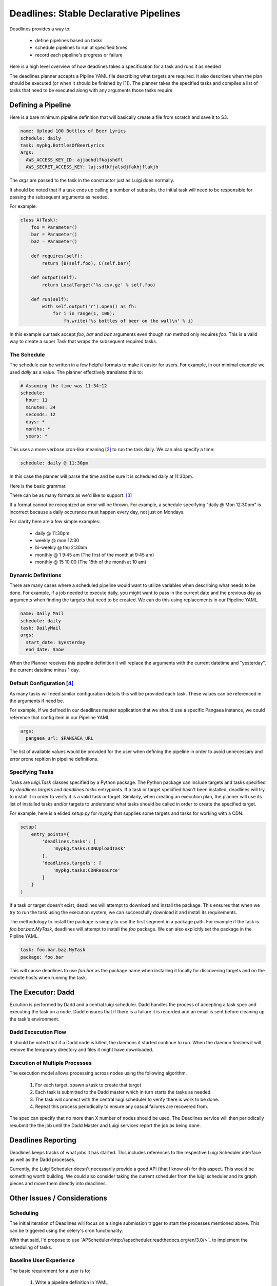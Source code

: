=========================================
 Deadlines: Stable Declarative Pipelines
=========================================

Deadlines provides a way to:

 - define pipelines based on tasks
 - schedule pipelines to run at specified times
 - record each pipeline's progress or failure

Here is a high level overview of how deadlines takes a specification
for a task and runs it as needed

.. graphviz::

  digraph FlowChart {
          plan -> planner;
          planner -> execution_plan -> schedule [style=dashed];
          schedule -> executor;
          plan [shape=note, label="Pipeline YAML"];
          planner [label="Planner"];
          execution_plan [shape=record, label="{Tasks | Arguments}"];
          executor [label="Executor"];
          schedule [shape=diamond, label="Cron-like\n Scheduler"]
  }


The deadlines planner accepts a Pipline YAML file describing what
targets are required. It also describes when the plan should be
executed (or when it should be finished by [#]_). The planner takes the
specified tasks and compiles a list of tasks that need to be executed
along with any arguments those tasks require.


Defining a Pipeline
===================

Here is a bare minimum pipeline definition that will basically create
a file from scratch and save it to S3.

.. code-block:: yaml

  name: Upload 100 Bottles of Beer Lyrics
  schedule: daily
  task: mypkg.BottlesOfBeerLyrics
  args:
    AWS_ACCESS_KEY_ID: ajjaohdlfkajshdfl
    AWS_SECRET_ACCESS_KEY: laj;sdlkfjalsdjfakhjflakjh

The `args` are passed to the task in the constructor just as Luigi does
normally.

It should be noted that if a task ends up calling a number of
subtasks, the initial task will need to be responsible for passing the
subsequent arguments as needed.

For example:

.. code-block:: python

  class A(Task):
      foo = Parameter()
      bar = Parameter()
      baz = Parameter()

      def requires(self):
          return [B(self.foo), C(self.bar)]

      def output(self):
          return LocalTarget('%s.csv.gz' % self.foo)

      def run(self):
          with self.output('r').open() as fh:
              for i in range(1, 100):
                  fh.write('%s bottles of beer on the wall\n' % i)

In this example our task accept `foo`, `bar` and `baz` arguments even
though `run` method only requires `foo`. This is a valid way to create
a super Task that wraps the subsequent required tasks.


The Schedule
------------

The schedule can be written in a few helpful formats to make it easier
for users. For example, in our minimal example we used `daily` as a
value. The planner effectively translates this to:

.. code-block:: yaml

  # Assuming the time was 11:34:12
  schedule:
    hour: 11
    minutes: 34
    seconds: 12
    days: *
    months: *
    years: *

This uses a more verbose cron-like meaning [#]_ to run the task daily. We
can also specify a time:

.. code-block:: yaml

  schedule: daily @ 11:30pm


In this case the planner will parse the time and be sure it is
scheduled daily at 11:30pm.

Here is the basic grammar.

.. code-block:: ebnf
  schedule        := period, @, datetime_string
  period          := "daily" / "bi-weekly" / "weekly" / "monthly"
  datetime_string := ISO-8601 / day, times
  <times>         := %I:%M:%S%p /
                     %I:%M:%S %p /
                     %I:%M%p /
                     %I:%M %p /
                     %H:%M /
                     %H:%M:%S /
                     %H:%M:%S
  <day>           := %a / %A / # Mon or Monday for weekly / bi-weekly
                     %d        # the day of the month for monthly

There can be as many formats as we'd like to support. [#]_

If a format cannot be recognized an error will be thrown. For example,
a schedule specifying "daily @ Mon 12:30pm" is incorrect because a
daily occurance must happen every day, not just on Mondays.

For clarity here are a few simple examples:

 - daily @ 11:30pm
 - weekly @ mon 12:30
 - bi-weekly @ thu 2:30am
 - monthly @ 1 9:45 am (The first of the month at 9:45 am)
 - monthly @ 15 10:00 (The 15th of the month at 10 am)


Dynamic Definitions
-------------------

There are many cases where a scheduled pipeline would want to utilize
variables when describing what needs to be done. For example, if a job
needed to execute daily, you might want to pass in the current date
and the previous day as arguments when finding the targets that need
to be created. We can do this using replacements in our Pipeline YAML.

.. code-block:: yaml

  name: Daily Mail
  schedule: daily
  task: DailyMail
  args:
    start_date: $yesterday
    end_date: $now

When the Planner receives this pipeline definition it will replace the
arguments with the current datetime and "yesterday", the current
datetime minus 1 day.

Default Configuration [#]_
---------------------------

As many tasks will need similar configuration details this will be
provided each task. These values can be referenced in the arguments if
need be.

For example, if we defined in our deadlines master application that we
should use a specific Pangaea instance, we could reference that config
item in our Pipeline YAML.

.. code-block:: yaml

  args:
    pangaea_url: $PANGAEA_URL


The list of available values would be provided for the user when
defining the pipeline in order to avoid unnecessary and error prone
repition in pipeline definitions.

Specifying Tasks
----------------

Tasks are `luigi.Task` classes specified by a Python package. The
Python package can include targets and tasks specified by
`deadlines.targets` and `deadlines.tasks` entrypoints. If a task or
target specified hasn't been installed, deadlines will try to install
it in order to verify it is a valid task or target. Similarly, when
creating an execution plan, the planner will use its list of installed
tasks and/or targets to understand what tasks should be called in
order to create the specified target.

For example, here is a elided `setup.py` for `mypkg` that supplies some
targets and tasks for working with a CDN.

.. code-block:: python

  setup(
      entry_points={
          'deadlines.tasks': [
              'mypkg.tasks:CDNUploadTask'
          ],
          'deadlines.targets': [
              'mypkg.tasks:CDNResource'
          ]
      }
  )

If a task or target doesn't exist, deadlines will attempt to download
and install the package. This ensures that when we try to run the task
using the execution system, we can successfully download it and
install its requirements.

The methodology to install the package is simply to use the first
segment in a package path. For example if the task is
`foo.bar.baz.MyTask`, deadlines will attempt to install the `foo`
package. We can also explicitly set the package in the Pipline YAML.

.. code-block:: yaml

  task: foo.bar.baz.MyTask
  package: foo.bar


This will cause deadlines to use `foo.bar` as the package name when
installing it locally for discovering targets and on the remote
hosts when running the task.


The Executor: Dadd
==================

Excution is performed by Dadd and a central luigi scheduler. Dadd
handles the process of accepting a task spec and executing the task on
a node. Dadd ensures that if there is a failure it is recorded and an
email is sent before cleaning up the task's environment.

Dadd Excecution Flow
--------------------

.. graphviz::

  digraph DaddFlow {
          spec -> dadd_master -> dadd_node -> dadd_daemon -> task_proc;
          dadd_master -> master_process -> dadd_master [style=dotted, dir=none];
          dadd_node -> node_process -> dadd_node [style=dotted, dir=none];
          dadd_daemon -> dadd_master [style=dashed, xlabel="Report Success / Failure"];
          task_proc -> luigi_scheduler [style=dashed, xlabel="Report Running Tasks"];

          luigi_scheduler [label="Luigi Scheduler"];
          task_proc [label="Task Process"];
          spec [shape=record, label="{command | files | python packages}"];
          dadd_master [label="The Dadd Master"];
          dadd_node [label="A Dadd Node"];
          dadd_daemon [label="Dadd Daemon"];
          node_process [shape=record,
                        label="{Create Temp Env | Install Virtualenv | Download Files | Install Python Packages | Run Commmand in Dadd Daemon}"];
          master_process [shape=record,
                          label="{Find Node | Submit Spec to Node}"];
  }

It should be noted that if a Dadd node is killed, the daemons it
started continue to run. When the daemon finishes it will remove the
temporary directory and files it might have downloaded.

Execution of Multiple Processes
-------------------------------

The execution model allows processing across nodes using the following
algorithm.

 1. For each target, spawn a task to create that target

 2. Each task is submitted to the Dadd master which in turn starts the
    tasks as needed.

 3. The task will connect with the central luigi scheduler to verify
    there is work to be done.

 4. Repeat this process periodically to ensure any casual failures are
    recovered from.

The spec can specify that no more than X number of nodes should be
used. The Deadlines service will then periodically resubmit the the
job until the Dadd Master and Luigi services report the job as being
done.

Deadlines Reporting
===================

Deadlines keeps tracks of what jobs it has started. This includes
references to the respective Luigi Scheduler interface as well as the
Dadd processes.

Currently, the Luigi Scheduler doesn't necessarily provide a good API
(that I know of) for this aspect. This would be something worth
building. We could also consider taking the current scheduler from
the luigi scheduler and its graph pieces and move them directly into
deadlines.

Other Issues / Considerations
=============================

Scheduling
----------

The initial iteration of Deadlines will focus on a single submission
trigger to start the processes mentioned above. This can be triggered
using the celery's cron functionality.

With that said, I'd propose to use
`APScheduler<http://apscheduler.readthedocs.org/en/3.0/>`_ to
implement the scheduling of tasks.

Baseline User Experience
------------------------

The basic requirement for a user is to:

 1. Write a pipeline definition in YAML
 2. Convert task requirements to proper requirements in the pipeline
    YAML

For creating custom tasks, the user must provide a Python package that
exists on our cheeseshop. In the case of a complex task, the user
must also understand enough about luigi in order to construct a proper
task that can be started from the scheduler.

Task / Target Library
---------------------

For most tasks, the goal is to provide a library of targets and tasks
that will help in migrating data as needed. Here are some basic use
cases.

Use Case: Create a new Dataset / Datafile base on PDL Current and the latest BIX Metrics using Redshift
~~~~~~~~~~~~~~~~~~~~~~~~~~~~~~~~~~~~~~~~~~~~~~~~~~~~~~~~~~~~~~~~~~~~~~~~~~~~~~~~~~~~~~~~~~~~~~~~~~~~~~~

Targets:

  - Datafile
  - Dataset
  - QQ7Csv
  - QQ7PDLCsv
  - RedshiftTable

Potential Tasks:

  - PDLCurrentTask
  - BIXMetricsTask
  - BIXDailyTask
  - SyncRedshift
  - RedshiftQuery

The different Dataset / Datafile ETL tasks would each run to ensure
the necessary dependencies are there before syncing them to
Redshift. The RedshiftQuery could then query redshift and dump the
results to S3 or Pangaea.

Use Case: Dump the latest logs from our log host to Pangaea every day.
~~~~~~~~~~~~~~~~~~~~~~~~~~~~~~~~~~~~~~~~~~~~~~~~~~~~~~~~~~~~~~~~~~~~~~

Targets:

 - SSHHostFile

Potential Tasks:
 - PangaeaUpload

The task downloads the file from the host via scp and gzips the output
before uploading it to Pangaea.


Use Case: Download Gryphon Data and save it to the project server
~~~~~~~~~~~~~~~~~~~~~~~~~~~~~~~~~~~~~~~~~~~~~~~~~~~~~~~~~~~~~~~~~

Targets:

  - SurveyData
  - S3Target

Potential Task:
  - SurveyDataDownload

The task would download the data from Gryphon to a local folder before
gzipping it and copying it to the file server. This is an example of a
somewhat user specific pipeline that helps produce deliverables on a
schedule. If we had a simple pattern for wrapping an R script in task
that could be deployed as a Python package, the user might also run a
small transformation

Pangaea ETLs
------------
The current ETLs would all be migrated to tasks in a new pangaea.tasks
package. This package would then be installed into deadlines, but more
importantly, when the task runs on a dadd node, the newest version
will be used avoiding the need to keep Deadlines in close sync with
Pangaea ETLs as a job would never re-use the previously installed
pangaea packages when it is run on the host. Uploading a new package
should effectively be enough to use th latest code.

The same goes for any other packaged tasks. If a user does recognize a
bug in a user defined task, the means of fixing it to simply upload a
new package and ensure we've defined the dependency without a upper
limit.

.. rubric:: Footnotes

.. [#] The Pangaea ETLs utilize a default configuration that is passed
       to all ETLs. This greatly reduces the need to constantly
       provide database creds and the like. Seeing as deadlines could
       very well be more generic it makes sense to provide a similar
       catalog of helpful settings that can be used without constantly
       sending unnecessary credentials.

.. [#] Seeing as cron notation is exceedingly difficult to get right,
       I'd like to accept as many simple variations that make
       sense. All dates should be stored in UTC and we can use a
       user's timezone setting to translate 11:30pm Central to the
       correct UTC value before adding it to the database.

.. [#] The format would be translated to whatever scheduling system we
       choose. I'm pretty sure the example above uses a format that
       works with
       `APScheduler <http://apscheduler.readthedocs.org/en/latest/>`_.

.. [#] The easy thing to do is simply to specify running a task at a
       specific time. With that said, it would be much nicer for
       important data to require a deadline that can be used to
       prioritize and/or scream louder when there is a problem. For
       example, if we have a client project that needs a deliverable
       by a certain date that requires specific data to be available,
       setting a deadline in the plan could scream loudly if the there
       is only a couple days left and the task hasn't completed
       successfully. The hope would be we could fix the issue before
       running out of time and, worst case scenario, communicate that
       we are going to be late with the data.

       In terms of specifying this, it could simply be a `deadline`
       key in the Pipeline YAML that uses the same semantics as the
       default schedule. This information could be used as a priority
       value in the scheduler and when handling errors.

       There is a lot of room for tweaking here, but an initial
       algorithm could be:

       1. execute a task at scheduled time
       2. check for a deadline
       3. check for previous runs with errors
       4. if there have been errors send an extra email (potentially
	  to the stakeholder who created the plan?) saying there have
	  been problems in previous runs and it is due by a certain
	  date.

       I suspect that we'll hold off on this functionality in any
       initial iteration.
